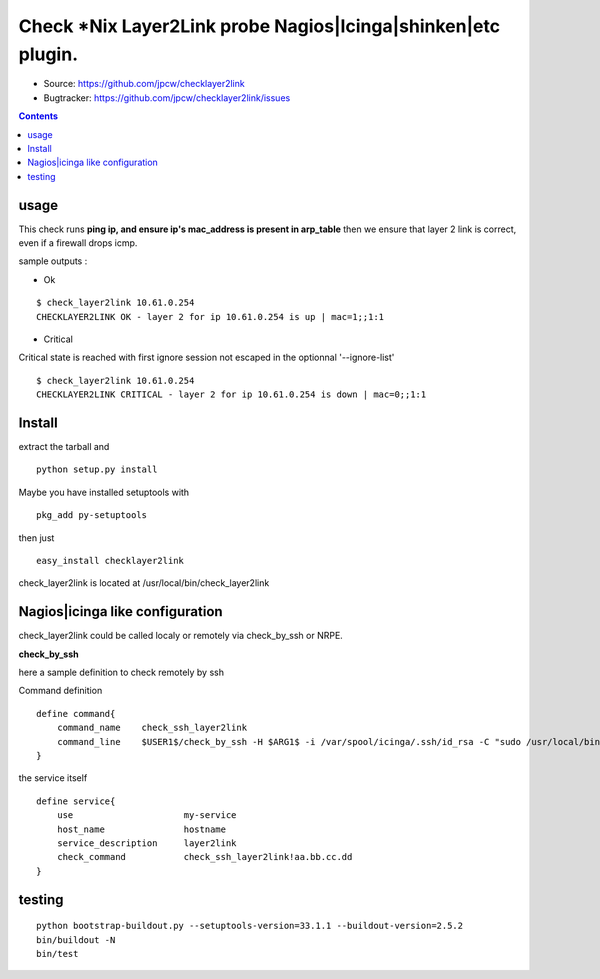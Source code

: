 

==============================================================
Check *Nix Layer2Link probe Nagios|Icinga|shinken|etc plugin.
==============================================================

.. image:: https://img.shields.io/pypi/l/checklayer2link.svg
    :target: https://pypi.python.org/pypi/checklayer2link/

.. image:: https://img.shields.io/pypi/implementation/checklayer2link.svg
    :target: https://pypi.python.org/pypi/checklayer2link/

.. image:: https://img.shields.io/pypi/pyversions/checklayer2link.svg
    :target: https://pypi.python.org/pypi/checklayer2link/

.. image:: https://img.shields.io/pypi/v/checklayer2link.svg
    :target: https://pypi.python.org/pypi/checklayer2link/

.. image:: https://img.shields.io/pypi/status/checklayer2link.svg
    :target: https://pypi.python.org/pypi/checklayer2link/

.. image:: https://img.shields.io/pypi/wheel/checklayer2link.svg
    :target: https://pypi.python.org/pypi/checklayer2link/

.. image:: https://img.shields.io/coveralls/jpcw/checklayer2link.svg
    :target: https://coveralls.io/r/jpcw/checklayer2link

.. image:: https://api.travis-ci.org/jpcw/checklayer2link.svg?branch=master
    :target: http://travis-ci.org/jpcw/checklayer2link


+ Source: https://github.com/jpcw/checklayer2link

+ Bugtracker: https://github.com/jpcw/checklayer2link/issues

.. contents::

usage
-------

This check runs **ping ip, and ensure ip's mac_address is present in arp_table** then we ensure that layer 2 link is correct, even if a firewall drops icmp.


sample outputs :

+ Ok

::
 
 $ check_layer2link 10.61.0.254
 CHECKLAYER2LINK OK - layer 2 for ip 10.61.0.254 is up | mac=1;;1:1


+ Critical

Critical state is reached with first ignore session not escaped in the optionnal '--ignore-list' 
 
::
 
 $ check_layer2link 10.61.0.254
 CHECKLAYER2LINK CRITICAL - layer 2 for ip 10.61.0.254 is down | mac=0;;1:1


Install
------------

extract the tarball and :: 

    python setup.py install

Maybe you have installed setuptools with ::

    pkg_add py-setuptools

then just ::
    
    easy_install checklayer2link

check_layer2link is located at /usr/local/bin/check_layer2link


Nagios|icinga like configuration
-----------------------------------

check_layer2link could be called localy or remotely via check_by_ssh or NRPE.

**check_by_ssh**

here a sample definition to check remotely by ssh 

Command definition ::
    
    define command{
        command_name    check_ssh_layer2link
        command_line    $USER1$/check_by_ssh -H $ARG1$ -i /var/spool/icinga/.ssh/id_rsa -C "sudo /usr/local/bin/check_layer2link $HOSTADDRESS$"
    }

the service itself ::
    
    define service{
        use                     my-service
        host_name               hostname
        service_description     layer2link
        check_command           check_ssh_layer2link!aa.bb.cc.dd
    }


testing
---------
::
     
     python bootstrap-buildout.py --setuptools-version=33.1.1 --buildout-version=2.5.2
     bin/buildout -N
     bin/test
     
